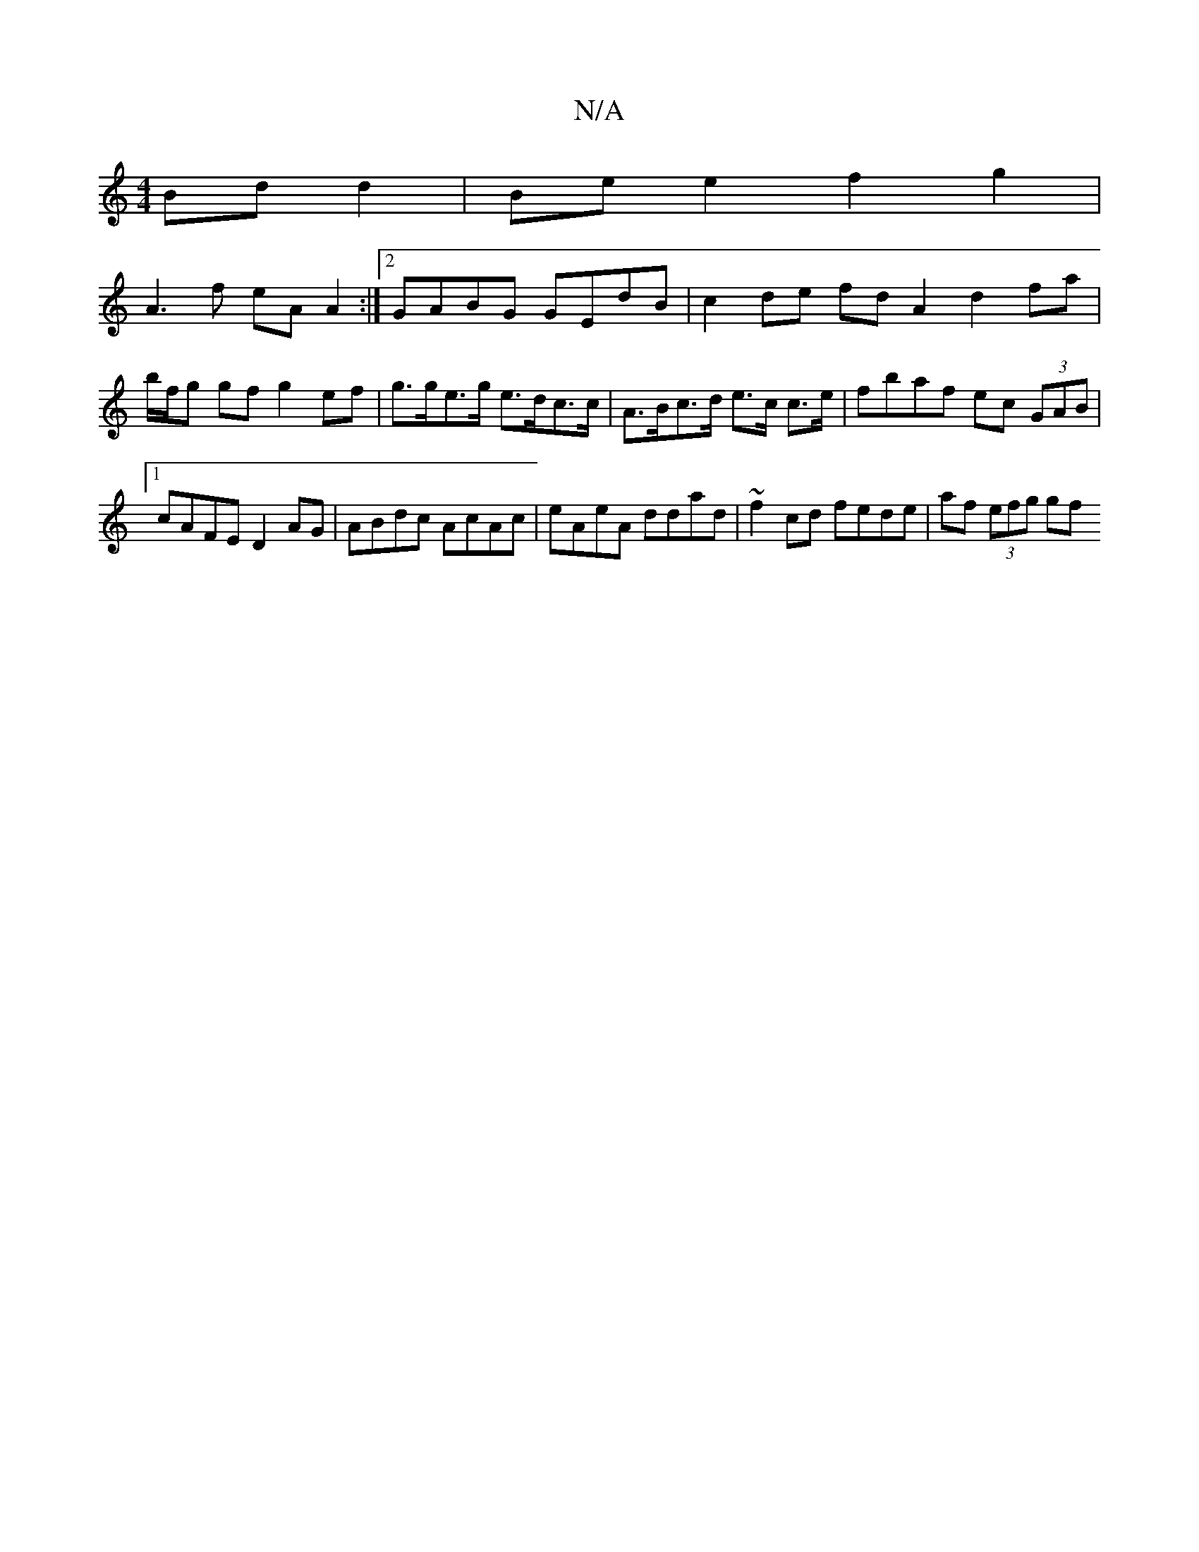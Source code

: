 X:1
T:N/A
M:4/4
R:N/A
K:Cmajor
 Bd d2 | Be e2 f2 g2 |
A3f eA A2 :|2 GABG GEdB | c2 de fd A2 d2 fa | b/f/g gf g2 e*f |g>ge>g e>dc>c | A>Bc>d e>c c>e | fbaf ec (3GAB |1 cAFE D2 AG | ABdc AcAc | eAeA ddad | ~f2 cd fede | af (3efg (3gf